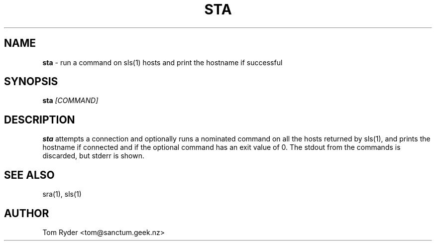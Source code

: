 .TH STA 1 "May 2014" "Manual page for sta"
.SH NAME
.B sta
\- run a command on sls(1) hosts and print the hostname if successful
.SH SYNOPSIS
.B sta
.I [COMMAND]
.SH DESCRIPTION
.B sta
attempts a connection and optionally runs a nominated command on all the hosts
returned by sls(1), and prints the hostname if connected and if the optional
command has an exit value of 0. The stdout from the commands is discarded, but
stderr is shown.
.SH SEE ALSO
sra(1), sls(1)
.SH AUTHOR
Tom Ryder <tom@sanctum.geek.nz>
